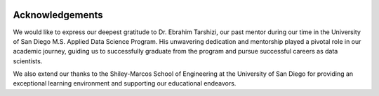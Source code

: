 .. _acknowledgements:   

.. _target-link:

.. raw:: html

   <div class="no-click">

.. image:: ../assets/eda_toolkit_logo.svg
   :alt: EDA Toolkit Logo
   :align: left
   :width: 300px

.. raw:: html

   </div>

.. raw:: html
   
   <div style="height: 100px;"></div>

\


Acknowledgements
=================

We would like to express our deepest gratitude to Dr. Ebrahim Tarshizi, our past mentor during our time in the University of San Diego M.S. Applied Data Science Program. His unwavering dedication and mentorship played a pivotal role in our academic journey, guiding us to successfully graduate from the program and pursue successful careers as data scientists. 

We also extend our thanks to the Shiley-Marcos School of Engineering at the University of San Diego for providing an exceptional learning environment and supporting our educational endeavors.
